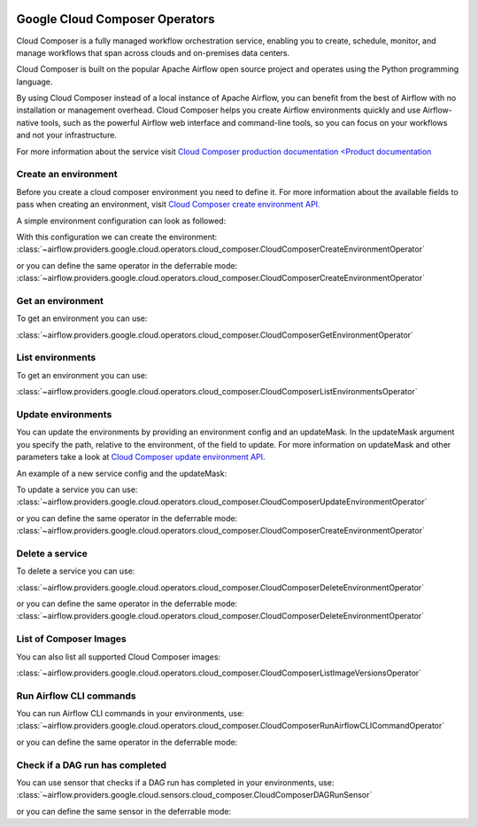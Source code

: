  .. Licensed to the Apache Software Foundation (ASF) under one
    or more contributor license agreements.  See the NOTICE file
    distributed with this work for additional information
    regarding copyright ownership.  The ASF licenses this file
    to you under the Apache License, Version 2.0 (the
    "License"); you may not use this file except in compliance
    with the License.  You may obtain a copy of the License at

 ..   http://www.apache.org/licenses/LICENSE-2.0

 .. Unless required by applicable law or agreed to in writing,
    software distributed under the License is distributed on an
    "AS IS" BASIS, WITHOUT WARRANTIES OR CONDITIONS OF ANY
    KIND, either express or implied.  See the License for the
    specific language governing permissions and limitations
    under the License.

Google Cloud Composer Operators
===============================

Cloud Composer is a fully managed workflow orchestration service, enabling you to create, schedule, monitor,
and manage workflows that span across clouds and on-premises data centers.

Cloud Composer is built on the popular Apache Airflow open source project and operates using the
Python programming language.

By using Cloud Composer instead of a local instance of Apache Airflow, you can benefit from the best of
Airflow with no installation or management overhead. Cloud Composer helps you create Airflow
environments quickly and use Airflow-native tools, such as the powerful Airflow web interface and
command-line tools, so you can focus on your workflows and not your infrastructure.

For more information about the service visit `Cloud Composer production documentation <Product documentation <https://cloud.google.com/composer/docs/concepts/overview>`__

Create an environment
---------------------

Before you create a cloud composer environment you need to define it.
For more information about the available fields to pass when creating an environment, visit `Cloud Composer create environment API. <https://cloud.google.com/composer/docs/reference/rest/v1/projects.locations.environments#Environment>`__

A simple environment configuration can look as followed:

.. exampleinclude:: /../../providers/google/tests/system/google/cloud/composer/example_cloud_composer.py
    :language: python
    :dedent: 0
    :start-after: [START howto_operator_composer_simple_environment]
    :end-before: [END howto_operator_composer_simple_environment]

With this configuration we can create the environment:
:class:`~airflow.providers.google.cloud.operators.cloud_composer.CloudComposerCreateEnvironmentOperator`

.. exampleinclude:: /../../providers/google/tests/system/google/cloud/composer/example_cloud_composer.py
    :language: python
    :dedent: 4
    :start-after: [START howto_operator_create_composer_environment]
    :end-before: [END howto_operator_create_composer_environment]

or you can define the same operator in the deferrable mode:
:class:`~airflow.providers.google.cloud.operators.cloud_composer.CloudComposerCreateEnvironmentOperator`

.. exampleinclude:: /../../providers/google/tests/system/google/cloud/composer/example_cloud_composer.py
    :language: python
    :dedent: 4
    :start-after: [START howto_operator_create_composer_environment_deferrable_mode]
    :end-before: [END howto_operator_create_composer_environment_deferrable_mode]

Get an environment
------------------

To get an environment you can use:

:class:`~airflow.providers.google.cloud.operators.cloud_composer.CloudComposerGetEnvironmentOperator`

.. exampleinclude:: /../../providers/google/tests/system/google/cloud/composer/example_cloud_composer.py
    :language: python
    :dedent: 4
    :start-after: [START howto_operator_get_composer_environment]
    :end-before: [END howto_operator_get_composer_environment]

List environments
--------------------

To get an environment you can use:

:class:`~airflow.providers.google.cloud.operators.cloud_composer.CloudComposerListEnvironmentsOperator`

.. exampleinclude:: /../../providers/google/tests/system/google/cloud/composer/example_cloud_composer.py
    :language: python
    :dedent: 4
    :start-after: [START howto_operator_list_composer_environments]
    :end-before: [END howto_operator_list_composer_environments]

Update environments
----------------------

You can update the environments by providing an environment config and an updateMask.
In the updateMask argument you specify the path, relative to the environment, of the field to update.
For more information on updateMask and other parameters take a look at `Cloud Composer update environment API. <https://cloud.google.com/composer/docs/reference/rest/v1/projects.locations.environments/patch>`__

An example of a new service config and the updateMask:

.. exampleinclude:: /../../providers/google/tests/system/google/cloud/composer/example_cloud_composer.py
    :language: python
    :dedent: 0
    :start-after: [START howto_operator_composer_update_environment]
    :end-before: [END howto_operator_composer_update_environment]

To update a service you can use:
:class:`~airflow.providers.google.cloud.operators.cloud_composer.CloudComposerUpdateEnvironmentOperator`

.. exampleinclude:: /../../providers/google/tests/system/google/cloud/composer/example_cloud_composer.py
    :language: python
    :dedent: 4
    :start-after: [START howto_operator_update_composer_environment]
    :end-before: [END howto_operator_update_composer_environment]

or you can define the same operator in the deferrable mode:
:class:`~airflow.providers.google.cloud.operators.cloud_composer.CloudComposerCreateEnvironmentOperator`

.. exampleinclude:: /../../providers/google/tests/system/google/cloud/composer/example_cloud_composer.py
    :language: python
    :dedent: 4
    :start-after: [START howto_operator_update_composer_environment_deferrable_mode]
    :end-before: [END howto_operator_update_composer_environment_deferrable_mode]

Delete a service
-----------------

To delete a service you can use:

:class:`~airflow.providers.google.cloud.operators.cloud_composer.CloudComposerDeleteEnvironmentOperator`

.. exampleinclude:: /../../providers/google/tests/system/google/cloud/composer/example_cloud_composer.py
    :language: python
    :dedent: 4
    :start-after: [START howto_operator_delete_composer_environment]
    :end-before: [END howto_operator_delete_composer_environment]

or you can define the same operator in the deferrable mode:
:class:`~airflow.providers.google.cloud.operators.cloud_composer.CloudComposerDeleteEnvironmentOperator`

.. exampleinclude:: /../../providers/google/tests/system/google/cloud/composer/example_cloud_composer.py
    :language: python
    :dedent: 4
    :start-after: [START howto_operator_delete_composer_environment_deferrable_mode]
    :end-before: [END howto_operator_delete_composer_environment_deferrable_mode]


List of Composer Images
------------------------

You can also list all supported Cloud Composer images:

:class:`~airflow.providers.google.cloud.operators.cloud_composer.CloudComposerListImageVersionsOperator`

.. exampleinclude:: /../../providers/google/tests/system/google/cloud/composer/example_cloud_composer.py
    :language: python
    :dedent: 4
    :start-after: [START howto_operator_composer_image_list]
    :end-before: [END howto_operator_composer_image_list]

Run Airflow CLI commands
------------------------

You can run Airflow CLI commands in your environments, use:
:class:`~airflow.providers.google.cloud.operators.cloud_composer.CloudComposerRunAirflowCLICommandOperator`

.. exampleinclude:: /../../providers/google/tests/system/google/cloud/composer/example_cloud_composer.py
    :language: python
    :dedent: 4
    :start-after: [START howto_operator_run_airflow_cli_command]
    :end-before: [END howto_operator_run_airflow_cli_command]

or you can define the same operator in the deferrable mode:

.. exampleinclude:: /../../providers/google/tests/system/google/cloud/composer/example_cloud_composer.py
    :language: python
    :dedent: 4
    :start-after: [START howto_operator_run_airflow_cli_command_deferrable_mode]
    :end-before: [END howto_operator_run_airflow_cli_command_deferrable_mode]

Check if a DAG run has completed
--------------------------------

You can use sensor that checks if a DAG run has completed in your environments, use:
:class:`~airflow.providers.google.cloud.sensors.cloud_composer.CloudComposerDAGRunSensor`

.. exampleinclude:: /../../providers/google/tests/system/google/cloud/composer/example_cloud_composer.py
    :language: python
    :dedent: 4
    :start-after: [START howto_sensor_dag_run]
    :end-before: [END howto_sensor_dag_run]

or you can define the same sensor in the deferrable mode:

.. exampleinclude:: /../../providers/google/tests/system/google/cloud/composer/example_cloud_composer.py
    :language: python
    :dedent: 4
    :start-after: [START howto_sensor_dag_run_deferrable_mode]
    :end-before: [END howto_sensor_dag_run_deferrable_mode]
